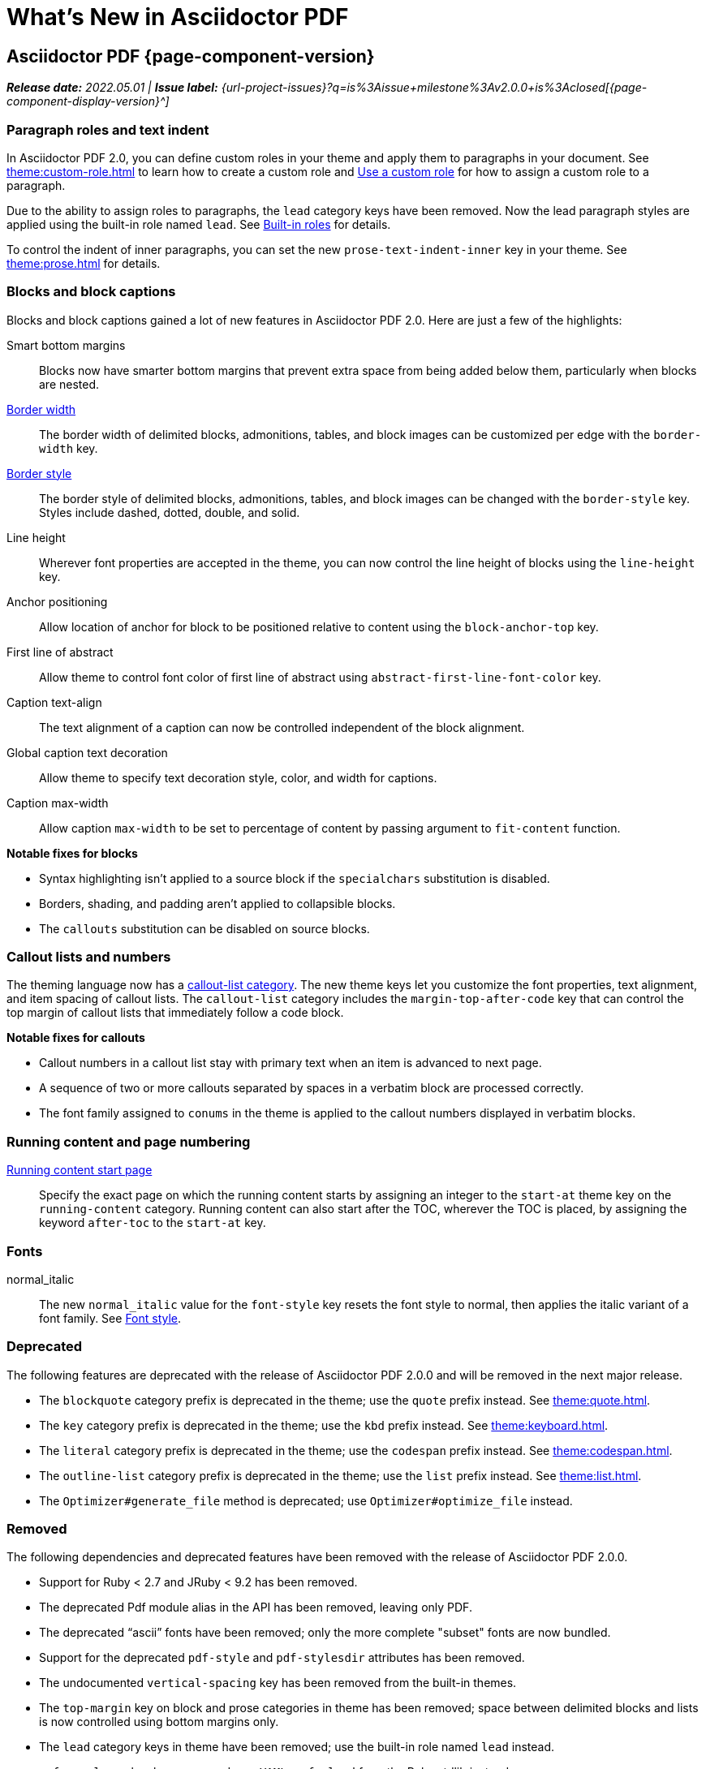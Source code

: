 = What's New in Asciidoctor PDF
:navtitle: What's New
//{page-component-version}
:doctype: book
//:page-toclevels: 0
:leveloffset: 1
:url-milestone-2-0-0: {url-project-issues}?q=is%3Aissue+milestone%3Av2.0.0+is%3Aclosed

= Asciidoctor PDF {page-component-version}

_**Release date:** 2022.05.01 | *Issue label:* {url-milestone-2-0-0}[{page-component-display-version}^]_

[#roles]
== Paragraph roles and text indent

In Asciidoctor PDF 2.0, you can define custom roles in your theme and apply them to paragraphs in your document.
See xref:theme:custom-role.adoc[] to learn how to create a custom role and xref:roles.adoc#custom[Use a custom role] for how to assign a custom role to a paragraph.

Due to the ability to assign roles to paragraphs, the `lead` category keys have been removed.
Now the lead paragraph styles are applied using the built-in role named `lead`.
See xref:theme:role.adoc#built-in[Built-in roles] for details.

To control the indent of inner paragraphs, you can set the new `prose-text-indent-inner` key in your theme.
See xref:theme:prose.adoc[] for details.

== Blocks and block captions

Blocks and block captions gained a lot of new features in Asciidoctor PDF 2.0.
Here are just a few of the highlights:

Smart bottom margins::
Blocks now have smarter bottom margins that prevent extra space from being added below them, particularly when blocks are nested.
xref:theme:blocks.adoc#border-width[Border width]::
The border width of delimited blocks, admonitions, tables, and block images can be customized per edge with the `border-width` key.
xref:theme:blocks.adoc#border-style[Border style]::
The border style of delimited blocks, admonitions, tables, and block images can be changed with the `border-style` key.
Styles include dashed, dotted, double, and solid.
Line height::
Wherever font properties are accepted in the theme, you can now control the line height of blocks using the `line-height` key.
Anchor positioning::
Allow location of anchor for block to be positioned relative to content using the `block-anchor-top` key.
First line of abstract::
Allow theme to control font color of first line of abstract using `abstract-first-line-font-color` key.
Caption text-align::
The text alignment of a caption can now be controlled independent of the block alignment.
Global caption text decoration::
Allow theme to specify text decoration style, color, and width for captions.
Caption max-width::
Allow caption `max-width` to be set to percentage of content by passing argument to `fit-content` function.

.*Notable fixes for blocks*
* Syntax highlighting isn't applied to a source block if the `specialchars` substitution is disabled.
* Borders, shading, and padding aren't applied to collapsible blocks.
* The `callouts` substitution can be disabled on source blocks.

== Callout lists and numbers

The theming language now has a xref:theme:callout.adoc[callout-list category].
The new theme keys let you customize the font properties, text alignment, and item spacing of callout lists.
The `callout-list` category includes the `margin-top-after-code` key that can control the top margin of callout lists that immediately follow a code block.

.*Notable fixes for callouts*
* Callout numbers in a callout list stay with primary text when an item is advanced to next page.
* A sequence of two or more callouts separated by spaces in a verbatim block are processed correctly.
* The font family assigned to `conums` in the theme is applied to the callout numbers displayed in verbatim blocks.

== Running content and page numbering

xref:theme:add-running-content.adoc#start-at[Running content start page]:: Specify the exact page on which the running content starts by assigning an integer to the `start-at` theme key on the `running-content` category.
Running content can also start after the TOC, wherever the TOC is placed, by assigning the keyword `after-toc` to the `start-at` key.

== Fonts

normal_italic:: The new `normal_italic` value for the `font-style` key resets the font style to normal, then applies the italic variant of a font family.
See xref:theme:text.adoc#font-style[Font style].

== Deprecated

The following features are deprecated with the release of Asciidoctor PDF 2.0.0 and will be removed in the next major release.

* The `blockquote` category prefix is deprecated in the theme; use the `quote` prefix instead.
See xref:theme:quote.adoc[].
* The `key` category prefix is deprecated in the theme; use the `kbd` prefix instead.
See xref:theme:keyboard.adoc[].
* The `literal` category prefix is deprecated in the theme; use the `codespan` prefix instead.
See xref:theme:codespan.adoc[].
* The `outline-list` category prefix is deprecated in the theme; use the `list` prefix instead.
See xref:theme:list.adoc[].
* The `Optimizer#generate_file` method is deprecated; use `Optimizer#optimize_file` instead.

== Removed

The following dependencies and deprecated features have been removed with the release of Asciidoctor PDF 2.0.0.

* Support for Ruby < 2.7 and JRuby < 9.2 has been removed.
* The deprecated Pdf module alias in the API has been removed, leaving only PDF.
* The deprecated "`ascii`" fonts have been removed; only the more complete "subset" fonts are now bundled.
* Support for the deprecated `pdf-style` and `pdf-stylesdir` attributes has been removed.
* The undocumented `vertical-spacing` key has been removed from the built-in themes.
* The `top-margin` key on block and prose categories in theme has been removed; space between delimited blocks and lists is now controlled using bottom margins only.
* The `lead` category keys in theme have been removed; use the built-in role named `lead` instead.
* `safe_yaml gem` has been removed; use `YAML.safe_load` from the Ruby stdlib instead.
* Support for the `<color>` tag in passthrough content has been removed; use `<font color="...">` instead (may affect themes).
* The [.path]_asciidoctor-pdf/converter_ and [.path]_asciidoctor-pdf/version_ shim scripts have been removed; use [.path]_asciidoctor/pdf/converter_ and [.path]_asciidoctor/pdf/version_ instead.
* The unneeded `_mb` functions (e.g., `uppercase_mb`) have been removed; multibyte support for `upcase`, `downcase`, and `capitalize` is now provided by corelib.

